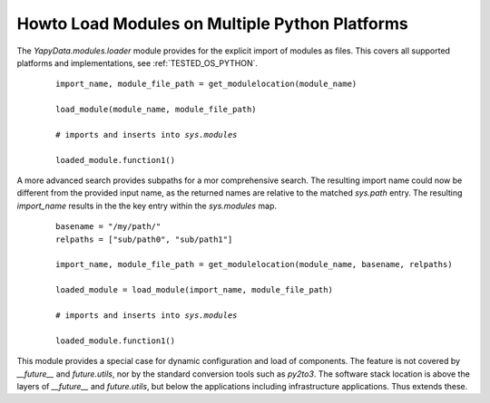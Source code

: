 
.. _HOWTO_MODULES_LOAD_MULTIPLATFORM:

Howto Load Modules on Multiple Python Platforms
-----------------------------------------------

The *YapyData.modules.loader* module provides for the explicit import of modules as files.
This covers all supported platforms and implementations, see :ref:`TESTED_OS_PYTHON`.

   .. parsed-literal::
   
      import_name, module_file_path = get_modulelocation(module_name)
      
      load_module(module_name, module_file_path)
   
      # imports and inserts into *sys.modules*
      
      loaded_module.function1()
   
A more advanced search provides subpaths for a mor comprehensive search.
The resulting import name could now be different from the provided input name,
as the returned names are relative to the matched *sys.path* entry.
The resulting *import_name* results in the the key entry within the
*sys.modules* map. 

   .. parsed-literal::
   
      basename = "/my/path/"
      relpaths = ["sub/path0", "sub/path1"]
      
      import_name, module_file_path = get_modulelocation(module_name, basename, relpaths)
      
      loaded_module = load_module(import_name, module_file_path)
   
      # imports and inserts into *sys.modules*
   
      loaded_module.function1()

This module provides a special case for dynamic configuration and load of components.
The feature is not covered by *__future__* and *future.utils*, nor by the standard conversion 
tools such as *py2to3*.
The software stack location is above the layers of *__future__* and *future.utils*,
but below the applications including infrastructure applications.
Thus extends these.
 
